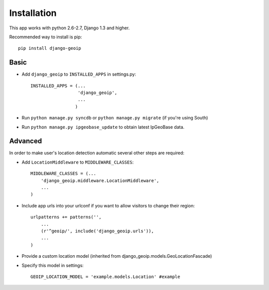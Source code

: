 Installation
============

This app works with python 2.6-2.7, Django 1.3 and higher.

Recommended way to install is pip::

  pip install django-geoip


Basic
-----

* Add ``django_geoip`` to ``INSTALLED_APPS`` in settings.py::

    INSTALLED_APPS = (...
                      'django_geoip',
                      ...
                     )

* Run ``python manage.py syncdb`` or ``python manage.py migrate`` (if you're using South)

* Run ``python manage.py ipgeobase_update`` to obtain latest IpGeoBase data.


Advanced
--------

In order to make user's location detection automatic several other steps are required:

* Add ``LocationMiddleware`` to ``MIDDLEWARE_CLASSES``::

    MIDDLEWARE_CLASSES = (...
        'django_geoip.middleware.LocationMiddleware',
        ...
    )

* Include app urls into your urlconf if you want to allow visitors to change their region::

    urlpatterns += patterns('',
        ...
        (r'^geoip/', include('django_geoip.urls')),
        ...
    )

* Provide a custom location model (inherited from django_geoip.models.GeoLocationFascade)

* Specify this model in settings::

    GEOIP_LOCATION_MODEL = 'example.models.Location' #example

